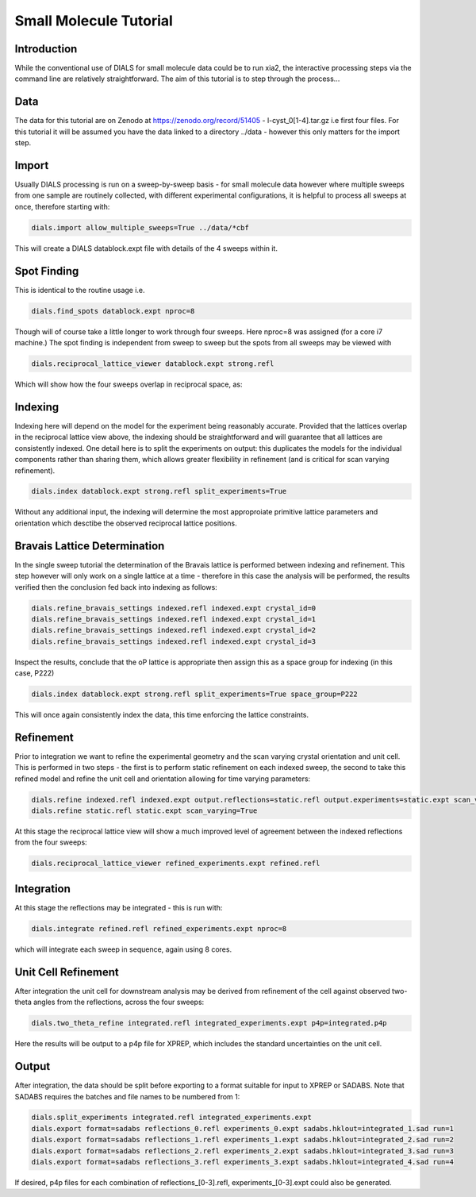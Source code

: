 Small Molecule Tutorial
=======================

.. highlight:: none

Introduction
------------

While the conventional use of DIALS for small molecule data could be to run xia2, the interactive processing steps via the command line are relatively straightforward. The aim of this tutorial is to step through the process...

Data
----

The data for this tutorial are on Zenodo at https://zenodo.org/record/51405 - l-cyst_0[1-4].tar.gz i.e first four files. For this tutorial it will be assumed you have the data linked to a directory ../data - however this only matters for the import step.

Import
------

Usually DIALS processing is run on a sweep-by-sweep basis - for small molecule data however where multiple sweeps from one sample are routinely collected, with different experimental configurations, it is helpful to process all sweeps at once, therefore starting with:

.. code-block:: bash

   dials.import allow_multiple_sweeps=True ../data/*cbf

This will create a DIALS datablock.expt file with details of the 4 sweeps within it.

Spot Finding
------------

This is identical to the routine usage i.e.

.. code-block:: bash

   dials.find_spots datablock.expt nproc=8

Though will of course take a little longer to work through four sweeps. Here nproc=8 was assigned (for a core i7 machine.) The spot finding is independent from sweep to sweep but the spots from all sweeps may be viewed with

.. code-block:: bash

   dials.reciprocal_lattice_viewer datablock.expt strong.refl

Which will show how the four sweeps overlap in reciprocal space, as:

.. image:: /figures/l-cyst-rlv.png

Indexing
--------

Indexing here will depend on the model for the experiment being reasonably accurate. Provided that the lattices overlap in the reciprocal lattice view above, the indexing should be straightforward and will guarantee that all lattices are consistently indexed. One detail here is to split the experiments on output: this duplicates the models for the individual components rather than sharing them, which allows greater flexibility in refinement (and is critical for scan varying refinement).

.. code-block:: bash

   dials.index datablock.expt strong.refl split_experiments=True

Without any additional input, the indexing will determine the most approproiate primitive lattice parameters and orientation which desctibe the observed reciprocal lattice positions.

Bravais Lattice Determination
-----------------------------

In the single sweep tutorial the determination of the Bravais lattice is performed between indexing and refinement. This step however will only work on a single lattice at a time - therefore in this case the analysis will be performed, the results verified then the conclusion fed back into indexing as follows:

.. code-block:: bash

   dials.refine_bravais_settings indexed.refl indexed.expt crystal_id=0
   dials.refine_bravais_settings indexed.refl indexed.expt crystal_id=1
   dials.refine_bravais_settings indexed.refl indexed.expt crystal_id=2
   dials.refine_bravais_settings indexed.refl indexed.expt crystal_id=3

Inspect the results, conclude that the oP lattice is appropriate then assign this as a space group for indexing (in this case, P222)

.. code-block:: bash

   dials.index datablock.expt strong.refl split_experiments=True space_group=P222

This will once again consistently index the data, this time enforcing the lattice constraints.

Refinement
----------

Prior to integration we want to refine the experimental geometry and the scan varying crystal orientation and unit cell. This is performed in two steps - the first is to perform static refinement on each indexed sweep, the second to take this refined model and refine the unit cell and orientation allowing for time varying parameters:

.. code-block:: bash

   dials.refine indexed.refl indexed.expt output.reflections=static.refl output.experiments=static.expt scan_varying=false
   dials.refine static.refl static.expt scan_varying=True

At this stage the reciprocal lattice view will show a much improved level of agreement between the indexed reflections from the four sweeps:

.. code-block:: bash

   dials.reciprocal_lattice_viewer refined_experiments.expt refined.refl


Integration
-----------

At this stage the reflections may be integrated - this is run with:

.. code-block:: bash

   dials.integrate refined.refl refined_experiments.expt nproc=8

which will integrate each sweep in sequence, again using 8 cores.

Unit Cell Refinement
--------------------

After integration the unit cell for downstream analysis may be derived from refinement of the cell against observed two-theta angles from the reflections, across the four sweeps:

.. code-block:: bash

   dials.two_theta_refine integrated.refl integrated_experiments.expt p4p=integrated.p4p

Here the results will be output to a p4p file for XPREP, which includes the standard uncertainties on the unit cell.

Output
------

After integration, the data should be split before exporting to a format suitable for input to XPREP or SADABS.
Note that SADABS requires the batches and file names to be numbered from 1:

.. code-block:: bash

   dials.split_experiments integrated.refl integrated_experiments.expt
   dials.export format=sadabs reflections_0.refl experiments_0.expt sadabs.hklout=integrated_1.sad run=1
   dials.export format=sadabs reflections_1.refl experiments_1.expt sadabs.hklout=integrated_2.sad run=2
   dials.export format=sadabs reflections_2.refl experiments_2.expt sadabs.hklout=integrated_3.sad run=3
   dials.export format=sadabs reflections_3.refl experiments_3.expt sadabs.hklout=integrated_4.sad run=4

If desired, p4p files for each combination of reflections_[0-3].refl, experiments_[0-3].expt could also be generated.
